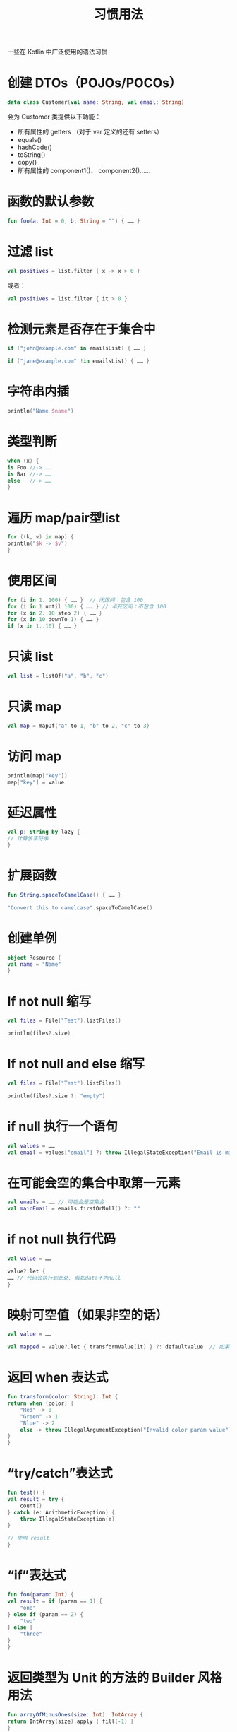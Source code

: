 #+TITLE: 习惯用法
#+HTML_HEAD: <link rel="stylesheet" type="text/css" href="../css/main.css" />
#+HTML_LINK_UP: ./basic.html
#+HTML_LINK_HOME: ./tutorial.html
#+OPTIONS: num:nil timestamp:nil ^:nil

一些在 Kotlin 中广泛使用的语法习惯
* 创建 DTOs（POJOs/POCOs）

  #+begin_src kotlin 
    data class Customer(val name: String, val email: String)
  #+end_src

  会为 Customer 类提供以下功能：
  + 所有属性的 getters （对于 var 定义的还有 setters）
  + equals()
  + hashCode()
  + toString()
  + copy()
  + 所有属性的 component1()、 component2()……
* 函数的默认参数
  #+begin_src kotlin 
    fun foo(a: Int = 0, b: String = "") { …… }
  #+end_src
* 过滤 list
  #+begin_src kotlin 
    val positives = list.filter { x -> x > 0 }
  #+end_src

  或者：

  #+begin_src kotlin 
    val positives = list.filter { it > 0 }
  #+end_src
* 检测元素是否存在于集合中
  #+begin_src kotlin 
    if ("john@example.com" in emailsList) { …… }

    if ("jane@example.com" !in emailsList) { …… }
  #+end_src
* 字符串内插
  #+begin_src kotlin 
    println("Name $name")
  #+end_src
* 类型判断
  #+begin_src kotlin 
    when (x) {
	is Foo //-> ……
	is Bar //-> ……
	else   //-> ……
    }
  #+end_src
* 遍历 map/pair型list
  #+begin_src kotlin 
    for ((k, v) in map) {
	println("$k -> $v")
    }
  #+end_src
* 使用区间
  #+begin_src kotlin 
    for (i in 1..100) { …… }  // 闭区间：包含 100
    for (i in 1 until 100) { …… } // 半开区间：不包含 100
    for (x in 2..10 step 2) { …… }
    for (x in 10 downTo 1) { …… }
    if (x in 1..10) { …… }
  #+end_src
* 只读 list
  #+begin_src kotlin 
    val list = listOf("a", "b", "c")
  #+end_src
* 只读 map
  #+begin_src kotlin 
    val map = mapOf("a" to 1, "b" to 2, "c" to 3)
  #+end_src
* 访问 map
  #+begin_src kotlin 
    println(map["key"])
    map["key"] = value
  #+end_src
* 延迟属性
  #+begin_src kotlin 
    val p: String by lazy {
	// 计算该字符串
    }
  #+end_src
* 扩展函数
  #+begin_src kotlin 
    fun String.spaceToCamelCase() { …… }

    "Convert this to camelcase".spaceToCamelCase()
  #+end_src
* 创建单例
  #+begin_src kotlin 
    object Resource {
	val name = "Name"
    }
  #+end_src
* If not null 缩写
  #+begin_src kotlin 
    val files = File("Test").listFiles()

    println(files?.size)
  #+end_src
* If not null and else 缩写
  #+begin_src kotlin 
    val files = File("Test").listFiles()

    println(files?.size ?: "empty")
  #+end_src
* if null 执行一个语句
  #+begin_src kotlin 
    val values = ……
    val email = values["email"] ?: throw IllegalStateException("Email is missing!")
  #+end_src
* 在可能会空的集合中取第一元素
  #+begin_src kotlin 
    val emails = …… // 可能会是空集合
    val mainEmail = emails.firstOrNull() ?: ""
  #+end_src
* if not null 执行代码
  #+begin_src kotlin 
    val value = ……

    value?.let {
	…… // 代码会执行到此处, 假如data不为null
    }
  #+end_src
* 映射可空值（如果非空的话）
  #+begin_src kotlin 
    val value = ……

    val mapped = value?.let { transformValue(it) } ?: defaultValue  // 如果该值或其转换结果为空，那么返回 defaultValue。
  #+end_src
* 返回 when 表达式
  #+begin_src kotlin 
    fun transform(color: String): Int {
	return when (color) {
	    "Red" -> 0
	    "Green" -> 1
	    "Blue" -> 2
	    else -> throw IllegalArgumentException("Invalid color param value")
	}
    }
  #+end_src
* “try/catch”表达式
  #+begin_src kotlin 
    fun test() {
	val result = try {
	    count()
	} catch (e: ArithmeticException) {
	    throw IllegalStateException(e)
	}

	// 使用 result
    }
  #+end_src
* “if”表达式
  #+begin_src kotlin 
    fun foo(param: Int) {
	val result = if (param == 1) {
	    "one"
	} else if (param == 2) {
	    "two"
	} else {
	    "three"
	}
    }
  #+end_src
* 返回类型为 Unit 的方法的 Builder 风格用法
  #+begin_src kotlin 
    fun arrayOfMinusOnes(size: Int): IntArray {
	return IntArray(size).apply { fill(-1) }
    }
  #+end_src
* 单表达式函数
  #+begin_src kotlin 
    fun theAnswer() = 42
  #+end_src

  等价于
  #+begin_src kotlin 
    fun theAnswer(): Int {
	return 42
    }
  #+end_src

  单表达式函数与其它惯用法一起使用能简化代码，例如和 when 表达式一起使用：

  #+begin_src kotlin 
    fun transform(color: String): Int = when (color) {
	"Red" -> 0
	"Green" -> 1
	"Blue" -> 2
	else -> throw IllegalArgumentException("Invalid color param value")
    }
  #+end_src
* 对一个对象实例调用多个方法 （with）
  #+begin_src kotlin 
    class Turtle {
	fun penDown()
	fun penUp()
	fun turn(degrees: Double)
	fun forward(pixels: Double)
    }

    val myTurtle = Turtle()
    with(myTurtle) { // 画一个 100 像素的正方形
		     penDown()
		     for (i in 1..4) {
			 forward(100.0)
			 turn(90.0)
		     }
		     penUp()
    }
  #+end_src
* 配置对象的属性（apply）
  #+begin_src kotlin 
    val myRectangle = Rectangle().apply {
	length = 4
	breadth = 5
	color = 0xFAFAFA
    }
  #+end_src

  #+begin_example
    这对于配置对于未出现在对象构造函数中的属性非常有用
  #+end_example
* Java 7 的 try with resources
  #+begin_src kotlin 
    val stream = Files.newInputStream(Paths.get("/some/file.txt"))
    stream.buffered().reader().use { reader ->
					 println(reader.readText())
    }
  #+end_src
* 对于需要泛型信息的泛型函数的适宜形式
  #+begin_src kotlin 
    //  public final class Gson {
	//     ……
    //     public <T> T fromJson(JsonElement json, Class<T> classOfT) throws JsonSyntaxException {
    //     ……

    inline fun <reified T: Any> Gson.fromJson(json: JsonElement): T = this.fromJson(json, T::class.java)
  #+end_src
* 可空布尔
  #+begin_src kotlin 
    val b: Boolean? = ……
    if (b == true) {
	……
    } else {
	// `b` 是 false 或者 null
    }
  #+end_src
* 交换两个变量
  #+begin_src kotlin 
    var a = 1
    var b = 2
    a = b.also { b = a }
  #+end_src
* TODO()：将代码标记为不完整
  Kotlin 的标准库有一个 _TODO()_ 函数，该函数总是抛出一个 _NotImplementedError_ 。 其返回类型为 _Nothing_ ，因此无论预期类型是什么都可以使用它。 还有一个接受 _原因参数_ 的 *重载* ：
  #+begin_src kotlin 
    fun calcTaxes(): BigDecimal = TODO("Waiting for feedback from accounting")
  #+end_src

  #+begin_example
    IntelliJ IDEA 的 kotlin 插件理解 TODO() 的语言，并且会自动在 TODO 工具窗口中添加代码指示
  #+end_example

 
  | [[file:style.org][Next：代码规范]] | [[file:basic.org][Previous：基础用法]] |  [[file:tutorial.org][Home：开始]] | 
